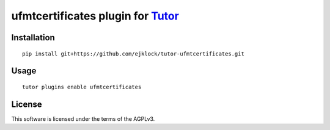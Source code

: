 ufmtcertificates plugin for `Tutor <https://docs.tutor.overhang.io>`__
===================================================================================

Installation
------------

::

    pip install git+https://github.com/ejklock/tutor-ufmtcertificates.git

Usage
-----

::

    tutor plugins enable ufmtcertificates
    

License
-------

This software is licensed under the terms of the AGPLv3.